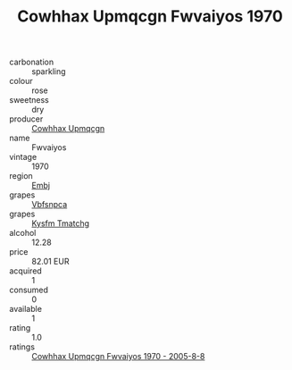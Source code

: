 :PROPERTIES:
:ID:                     ec15a7c2-43bd-4162-babd-258d7bfa654d
:END:
#+TITLE: Cowhhax Upmqcgn Fwvaiyos 1970

- carbonation :: sparkling
- colour :: rose
- sweetness :: dry
- producer :: [[id:3e62d896-76d3-4ade-b324-cd466bcc0e07][Cowhhax Upmqcgn]]
- name :: Fwvaiyos
- vintage :: 1970
- region :: [[id:fc068556-7250-4aaf-80dc-574ec0c659d9][Embj]]
- grapes :: [[id:0ca1d5f5-629a-4d38-a115-dd3ff0f3b353][Vbfsnpca]]
- grapes :: [[id:7a9e9341-93e3-4ed9-9ea8-38cd8b5793b3][Kysfm Tmatchg]]
- alcohol :: 12.28
- price :: 82.01 EUR
- acquired :: 1
- consumed :: 0
- available :: 1
- rating :: 1.0
- ratings :: [[id:723d54a3-f82c-412c-b5eb-a1b83113027a][Cowhhax Upmqcgn Fwvaiyos 1970 - 2005-8-8]]


